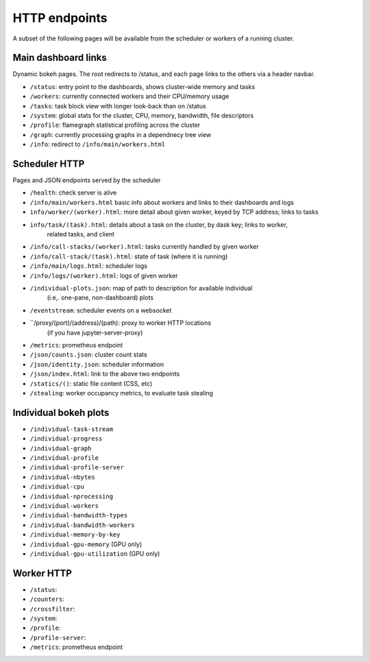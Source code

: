 HTTP endpoints
==============

A subset of the following pages will be available from the scheduler or
workers of a running cluster.


Main dashboard links
--------------------


Dynamic bokeh pages. The root redirects to /status, and each page links to the
others via a header navbar.

- ``/status``: entry point to the dashboards, shows cluster-wide memory and tasks
- ``/workers``: currently connected workers and their CPU/memory usage
- ``/tasks``: task block view with longer look-back than on /status
- ``/system``: global stats for the cluster, CPU, memory, bandwidth, file descriptors
- ``/profile``: flamegraph statistical profiling across the cluster
- ``/graph``: currently processing graphs in a dependnecy tree view
- ``/info``: redirect to ``/info/main/workers.html``

Scheduler HTTP
--------------

Pages and JSON endpoints served by the scheduler

- ``/health``: check server is alive
- ``/info/main/workers.html`` basic info about workers and links to their dashboards and logs
- ``info/worker/(worker).html``: more detail about given worker, keyed by TCP address; links to tasks
- ``info/task/(task).html``: details about a task on the cluster, by dask key; links to worker,
            related tasks, and client
- ``/info/call-stacks/(worker).html``: tasks currently handled by given worker
- ``/info/call-stack/(task).html``: state of task (where it is running)
- ``/info/main/logs.html``: scheduler logs
- ``/info/logs/(worker).html``: logs of given worker
- ``/individual-plots.json``: map of path to description for available individual
            (i.e,. one-pane, non-dashboard) plots
- ``/eventstream``: scheduler events on a websocket
- ``/proxy/(port)/(address)/(path): proxy to worker HTTP locations
            (if you have jupyter-server-proxy)
- ``/metrics``: prometheus endpoint
- ``/json/counts.json``: cluster count stats
- ``/json/identity.json``: scheduler information
- ``/json/index.html``: link to the above two endpoints
- ``/statics/()``: static file content (CSS, etc)
- ``/stealing``: worker occupancy metrics, to evaluate task stealing

Individual bokeh plots
----------------------

- ``/individual-task-stream``
- ``/individual-progress``
- ``/individual-graph``
- ``/individual-profile``
- ``/individual-profile-server``
- ``/individual-nbytes``
- ``/individual-cpu``
- ``/individual-nprocessing``
- ``/individual-workers``
- ``/individual-bandwidth-types``
- ``/individual-bandwidth-workers``
- ``/individual-memory-by-key``
- ``/individual-gpu-memory`` (GPU only)
- ``/individual-gpu-utilization`` (GPU only)

Worker HTTP
-----------

- ``/status``: 
- ``/counters``: 
- ``/crossfilter``: 
- ``/system``: 
- ``/profile``: 
- ``/profile-server``: 
- ``/metrics``: prometheus endpoint
